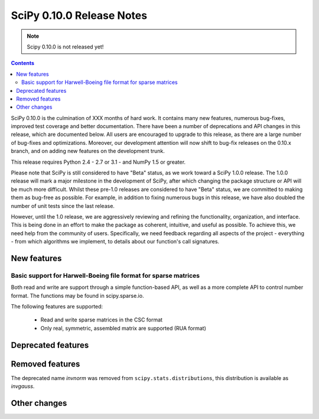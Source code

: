 ==========================
SciPy 0.10.0 Release Notes
==========================

.. note:: Scipy 0.10.0 is not released yet!

.. contents::

SciPy 0.10.0 is the culmination of XXX months of hard work. It contains
many new features, numerous bug-fixes, improved test coverage and
better documentation.  There have been a number of deprecations and
API changes in this release, which are documented below.  All users
are encouraged to upgrade to this release, as there are a large number
of bug-fixes and optimizations.  Moreover, our development attention
will now shift to bug-fix releases on the 0.10.x branch, and on adding
new features on the development trunk.

This release requires Python 2.4 - 2.7 or 3.1 - and NumPy 1.5 or greater.

Please note that SciPy is still considered to have "Beta" status, as
we work toward a SciPy 1.0.0 release.  The 1.0.0 release will mark a
major milestone in the development of SciPy, after which changing the
package structure or API will be much more difficult.  Whilst these
pre-1.0 releases are considered to have "Beta" status, we are
committed to making them as bug-free as possible.  For example, in
addition to fixing numerous bugs in this release, we have also doubled
the number of unit tests since the last release.

However, until the 1.0 release, we are aggressively reviewing and
refining the functionality, organization, and interface. This is being
done in an effort to make the package as coherent, intuitive, and
useful as possible.  To achieve this, we need help from the community
of users.  Specifically, we need feedback regarding all aspects of the
project - everything - from which algorithms we implement, to details
about our function's call signatures.


New features
============

Basic support for Harwell-Boeing file format for sparse matrices
----------------------------------------------------------------

Both read and write are support through a simple function-based API, as well as
a more complete API to control number format. The functions may be found in
scipy.sparse.io.

The following features are supported:

    * Read and write sparse matrices in the CSC format
    * Only real, symmetric, assembled matrix are supported (RUA format)

Deprecated features
===================



Removed features
================

The deprecated name `invnorm` was removed from ``scipy.stats.distributions``,
this distribution is available as `invgauss`.


Other changes
=============

